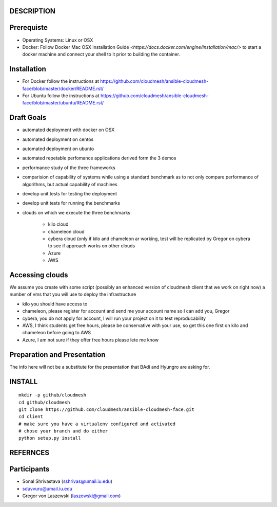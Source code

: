 DESCRIPTION
============

Prerequiste 
=============

* Operating Systems: Linux or OSX

* Docker: Follow Docker Mac OSX Installation Guide
  `<https://docs.docker.com/engine/installation/mac/>` to start a
  docker machine and connect your shell to it prior to building the
  container.

Installation 
==============


* For Docker follow the instructions at
  https://github.com/cloudmesh/ansible-cloudmesh-face/blob/master/docker/README.rst/
* For Ubuntu follow the instructions at
  https://github.com/cloudmesh/ansible-cloudmesh-face/blob/master/ubuntu/README.rst/
 

Draft Goals
===========

* automated deployment with docker on OSX
* automated deployment on centos
* automated deployment on ubunto

* automated repetable perfomance applications derived form the 3 demos
* performance study of the three frameworks
* comparision of capability of systems while using a standard benchmark as to not 
  only compare performance of algorithms, but actual  capability of machines
* develop unit tests for testing the deployment
* develop unit tests for running the benchmarks

* clouds on which we execute the three benchmarks

   * kilo cloud
   * chameleon cloud
   * cybera cloud (only if kilo and chameleon ar working, test will be replicated by 
     Gregor on cybera to see if approach works on other clouds
   * Azure
   * AWS

Accessing clouds
=================
We assume you create with some script (possibly an enhanced version of cloudmesh client that we work on right now) a number of vms that you will use to deploy the infrastructure

* kilo you should have access to
* chameleon, please register for account and send me your account name so I can add you, Gregor
* cybera, you do not apply for account, I will run your project on it to test reproducability
* AWS, I think students get free hours, please be conservative with your use, so 
  get this one first on kilo and chameleon before going to AWS
* Azure, I am not sure if they offer free hours please lete me know

Preparation and Presentation
============================

The info here will not be a substitute for the presentation that BAdi and Hyungro are asking for. 

INSTALL
========

::
   
   mkdir -p github/cloudmesh
   cd github/cloudmesh
   git clone https://github.com/cloudmesh/ansible-cloudmesh-face.git
   cd client
   # make sure you have a virtualenv configured and activated
   # chose your branch and do either
   python setup.py install


REFERNCES
==========

Participants
=============

* Sonal Shrivastava (sshrivas@umail.iu.edu)
* sduvvuru@umail.iu.edu
* Gregor von Laszewski (laszewski@gmail.com)
